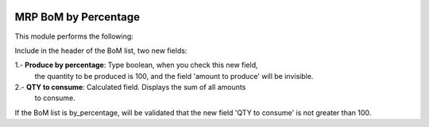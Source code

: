 .. image:: https://img.shields.io/badge/licence-AGPL--3-blue.svg
   :target: http://www.gnu.org/licenses/agpl-3.0-standalone.html
   :alt: License: AGPL-3

=====================
MRP BoM by Percentage
=====================

This module performs the following:

Include in the header of the BoM list, two new fields:

1.- **Produce by percentage**: Type boolean, when you check this new field,
 the quantity to be produced is 100, and the field 'amount to
 produce' will be invisible.

2.- **QTY to consume**: Calculated field. Displays the sum of all amounts
 to consume.

If the BoM list is by_percentage, will be validated that the new field
'QTY to consume' is not greater than 100.
